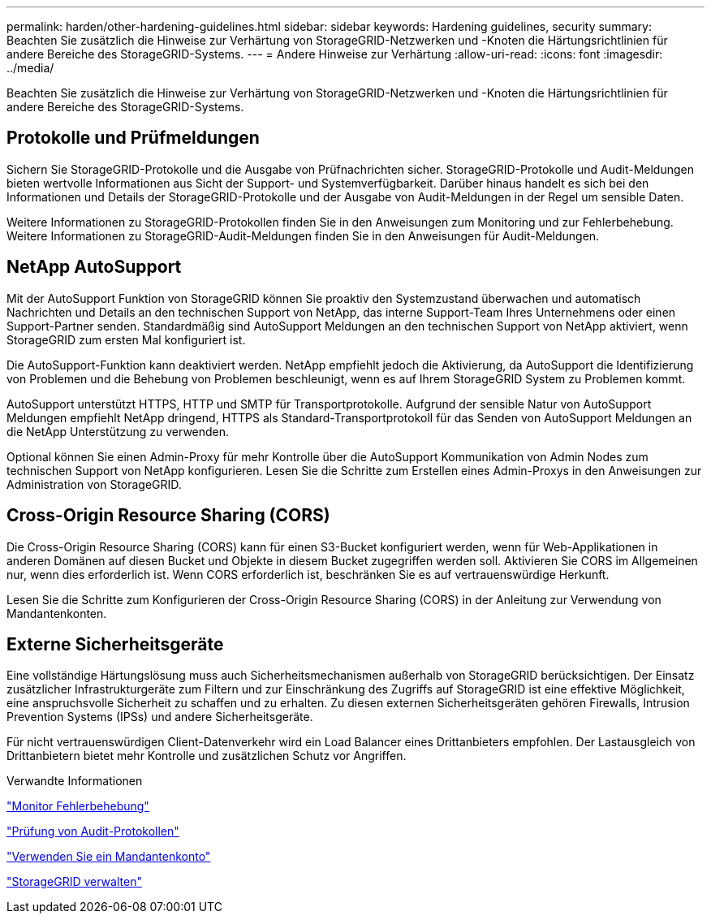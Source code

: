 ---
permalink: harden/other-hardening-guidelines.html 
sidebar: sidebar 
keywords: Hardening guidelines, security 
summary: Beachten Sie zusätzlich die Hinweise zur Verhärtung von StorageGRID-Netzwerken und -Knoten die Härtungsrichtlinien für andere Bereiche des StorageGRID-Systems. 
---
= Andere Hinweise zur Verhärtung
:allow-uri-read: 
:icons: font
:imagesdir: ../media/


[role="lead"]
Beachten Sie zusätzlich die Hinweise zur Verhärtung von StorageGRID-Netzwerken und -Knoten die Härtungsrichtlinien für andere Bereiche des StorageGRID-Systems.



== Protokolle und Prüfmeldungen

Sichern Sie StorageGRID-Protokolle und die Ausgabe von Prüfnachrichten sicher. StorageGRID-Protokolle und Audit-Meldungen bieten wertvolle Informationen aus Sicht der Support- und Systemverfügbarkeit. Darüber hinaus handelt es sich bei den Informationen und Details der StorageGRID-Protokolle und der Ausgabe von Audit-Meldungen in der Regel um sensible Daten.

Weitere Informationen zu StorageGRID-Protokollen finden Sie in den Anweisungen zum Monitoring und zur Fehlerbehebung. Weitere Informationen zu StorageGRID-Audit-Meldungen finden Sie in den Anweisungen für Audit-Meldungen.



== NetApp AutoSupport

Mit der AutoSupport Funktion von StorageGRID können Sie proaktiv den Systemzustand überwachen und automatisch Nachrichten und Details an den technischen Support von NetApp, das interne Support-Team Ihres Unternehmens oder einen Support-Partner senden. Standardmäßig sind AutoSupport Meldungen an den technischen Support von NetApp aktiviert, wenn StorageGRID zum ersten Mal konfiguriert ist.

Die AutoSupport-Funktion kann deaktiviert werden. NetApp empfiehlt jedoch die Aktivierung, da AutoSupport die Identifizierung von Problemen und die Behebung von Problemen beschleunigt, wenn es auf Ihrem StorageGRID System zu Problemen kommt.

AutoSupport unterstützt HTTPS, HTTP und SMTP für Transportprotokolle. Aufgrund der sensible Natur von AutoSupport Meldungen empfiehlt NetApp dringend, HTTPS als Standard-Transportprotokoll für das Senden von AutoSupport Meldungen an die NetApp Unterstützung zu verwenden.

Optional können Sie einen Admin-Proxy für mehr Kontrolle über die AutoSupport Kommunikation von Admin Nodes zum technischen Support von NetApp konfigurieren. Lesen Sie die Schritte zum Erstellen eines Admin-Proxys in den Anweisungen zur Administration von StorageGRID.



== Cross-Origin Resource Sharing (CORS)

Die Cross-Origin Resource Sharing (CORS) kann für einen S3-Bucket konfiguriert werden, wenn für Web-Applikationen in anderen Domänen auf diesen Bucket und Objekte in diesem Bucket zugegriffen werden soll. Aktivieren Sie CORS im Allgemeinen nur, wenn dies erforderlich ist. Wenn CORS erforderlich ist, beschränken Sie es auf vertrauenswürdige Herkunft.

Lesen Sie die Schritte zum Konfigurieren der Cross-Origin Resource Sharing (CORS) in der Anleitung zur Verwendung von Mandantenkonten.



== Externe Sicherheitsgeräte

Eine vollständige Härtungslösung muss auch Sicherheitsmechanismen außerhalb von StorageGRID berücksichtigen. Der Einsatz zusätzlicher Infrastrukturgeräte zum Filtern und zur Einschränkung des Zugriffs auf StorageGRID ist eine effektive Möglichkeit, eine anspruchsvolle Sicherheit zu schaffen und zu erhalten. Zu diesen externen Sicherheitsgeräten gehören Firewalls, Intrusion Prevention Systems (IPSs) und andere Sicherheitsgeräte.

Für nicht vertrauenswürdigen Client-Datenverkehr wird ein Load Balancer eines Drittanbieters empfohlen. Der Lastausgleich von Drittanbietern bietet mehr Kontrolle und zusätzlichen Schutz vor Angriffen.

.Verwandte Informationen
link:../monitor/index.html["Monitor  Fehlerbehebung"]

link:../audit/index.html["Prüfung von Audit-Protokollen"]

link:../tenant/index.html["Verwenden Sie ein Mandantenkonto"]

link:../admin/index.html["StorageGRID verwalten"]
